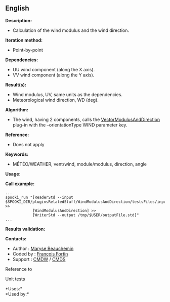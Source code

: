 ** English















*Description:*

- Calculation of the wind modulus and the wind direction.\\

*Iteration method:*

- Point-by-point

*Dependencies:*

- UU wind component (along the X axis).\\
- VV wind component (along the Y axis).

*Result(s):*

- Wind modulus, UV, same units as the dependencies.\\
- Meteorological wind direction, WD (deg).

*Algorithm:*

- The wind, having 2 components, calls the
  [[file:pluginVectorModulusAndDirection.html][VectorModulusAndDirection]]
  plug-in with the --orientationType WIND parameter key.

*Reference:*

- Does not apply

*Keywords:*

- MÉTÉO/WEATHER, vent/wind, module/modulus, direction, angle

*Usage:*

*Call example:* 

#+begin_example
      ...
      spooki_run "[ReaderStd --input $SPOOKI_DIR/pluginsRelatedStuff/WindModulusAndDirection/testsFiles/inputFile.std] >>
                  [WindModulusAndDirection] >>
                  [WriterStd --output /tmp/$USER/outputFile.std]"
      ...
#+end_example

*Results validation:*

*Contacts:*

- Author : [[https://wiki.cmc.ec.gc.ca/wiki/User:Beaucheminm][Maryse
  Beauchemin]]
- Coded by : [[https://wiki.cmc.ec.gc.ca/wiki/User:Fortinf][François
  Fortin]]
- Support : [[https://wiki.cmc.ec.gc.ca/wiki/CMDW][CMDW]] /
  [[https://wiki.cmc.ec.gc.ca/wiki/CMDS][CMDS]]

Reference to



Unit tests



*Uses:*\\

*Used by:*\\



  

